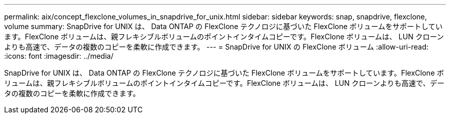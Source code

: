 ---
permalink: aix/concept_flexclone_volumes_in_snapdrive_for_unix.html 
sidebar: sidebar 
keywords: snap, snapdrive, flexclone, volume 
summary: SnapDrive for UNIX は、 Data ONTAP の FlexClone テクノロジに基づいた FlexClone ボリュームをサポートしています。FlexClone ボリュームは、親フレキシブルボリュームのポイントインタイムコピーです。FlexClone ボリュームは、 LUN クローンよりも高速で、データの複数のコピーを柔軟に作成できます。 
---
= SnapDrive for UNIX の FlexClone ボリューム
:allow-uri-read: 
:icons: font
:imagesdir: ../media/


[role="lead"]
SnapDrive for UNIX は、 Data ONTAP の FlexClone テクノロジに基づいた FlexClone ボリュームをサポートしています。FlexClone ボリュームは、親フレキシブルボリュームのポイントインタイムコピーです。FlexClone ボリュームは、 LUN クローンよりも高速で、データの複数のコピーを柔軟に作成できます。
